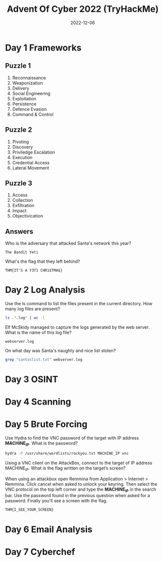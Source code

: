 #+TITLE: Advent Of Cyber 2022 (TryHackMe)
#+AUTOR: Bryan Rinders
#+DATE: 2022-12-06
#+OPTIONS: num:nil

* Day 1 Frameworks
** Puzzle 1
1. Reconnaissance
2. Weaponization
3. Delivery
4. Social Engineering
5. Exploitation
6. Persistence
7. Defence Evasion
8. Command & Control

** Puzzle 2
1. Pivoting
2. Discovery
3. Priviledge Escalation
4. Execution
5. Credential Access
6. Lateral Movement

** Puzzle 3
1. Access
2. Collection
3. Exfiltration
4. Impact
5. Objectivication

** Answers
Who is the adversary that attacked Santa's network this year?

#+BEGIN_SRC example
The Bandit Yeti
#+END_SRC

What's the flag that they left behind?

#+BEGIN_SRC example
THM{IT'S A Y3T1 CHR1$TMA$}
#+END_SRC

* Day 2 Log Analysis
Use the ls command to list the files present in the current directory. How many log files are present?

#+begin_src sh :export both :eval never-export
  ls .*.log* | wc -l
#+end_src

#+RESULTS:
: 2

Elf McSkidy managed to capture the logs generated by the web server. What is the name of this log file?

#+begin_src
  webserver.log
#+end_src

On what day was Santa's naughty and nice list stolen?

#+begin_src sh :export both :eval never-export
  grep "santaslist.txt" webserver.log
#+end_src

#+RESULTS:
: 

* Day 3 OSINT
* Day 4 Scanning
* Day 5 Brute Forcing
Use Hydra to find the VNC password of the target with IP address
*MACHINE_IP*. What is the password?

#+begin_src sh :export both :eval never-export
  hydra -P /usr/share/wordlists/rockyou.txt MACHINE_IP vnc
#+end_src

#+RESULTS:
: 1q2w3e4r

Using a VNC client on the AttackBox, connect to the target of IP
address MACHINE_IP. What is the flag written on the target’s screen?

When using an attackbox open Remmina from Application > Internet >
Remmina. Click cancel when asked to unlock your keyring. Then select
the VNC protocol on the top left corner and type the *MACHINE_IP* in
the search bar. Use the password found in the previous question when
asked for a password. Finally you'll see a screen with the flag.

#+begin_example
THM{I_SEE_YOUR_SCREEN}
#+end_example

* Day 6 Email Analysis
* Day 7 Cyberchef
